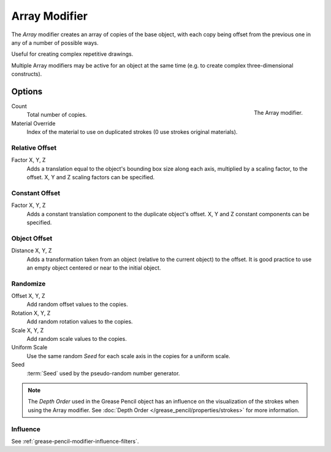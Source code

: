 .. index:: Grease Pencil Modifiers; Array Modifier
.. _bpy.types.ArrayGpencilModifier:

**************
Array Modifier
**************

The *Array* modifier creates an array of copies of the base object, with each copy being offset from
the previous one in any of a number of possible ways.

Useful for creating complex repetitive drawings.

Multiple Array modifiers may be active for an object at the same time
(e.g. to create complex three-dimensional constructs).


Options
=======

.. figure:: /images/grease-pencil_modifiers_generate_array_panel.png
   :align: right

   The Array modifier.

Count
   Total number of copies.

Material Override
   Index of the material to use on duplicated strokes (0 use strokes original materials).


Relative Offset
---------------

Factor X, Y, Z
   Adds a translation equal to the object's bounding box size along each axis,
   multiplied by a scaling factor, to the offset. X, Y and Z scaling factors can be specified.


Constant Offset
---------------

Factor X, Y, Z
   Adds a constant translation component to the duplicate object's offset.
   X, Y and Z constant components can be specified.


Object Offset
-------------

Distance X, Y, Z
   Adds a transformation taken from an object (relative to the current object) to the offset.
   It is good practice to use an empty object centered or near to the initial object.


Randomize
---------

Offset X, Y, Z
   Add random offset values to the copies.

Rotation X, Y, Z
   Add random rotation values to the copies.

Scale X, Y, Z
   Add random scale values to the copies.

Uniform Scale
   Use the same random *Seed* for each scale axis in the copies for a uniform scale.

Seed
   :term:`Seed` used by the pseudo-random number generator.

.. note::

   The *Depth Order* used in the Grease Pencil object has an influence on
   the visualization of the strokes when using the Array modifier.
   See :doc:`Depth Order </grease_pencil/properties/strokes>` for more information.


Influence
---------

See :ref:`grease-pencil-modifier-influence-filters`.
